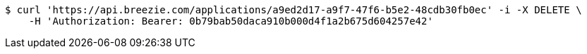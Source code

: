 [source,bash]
----
$ curl 'https://api.breezie.com/applications/a9ed2d17-a9f7-47f6-b5e2-48cdb30fb0ec' -i -X DELETE \
    -H 'Authorization: Bearer: 0b79bab50daca910b000d4f1a2b675d604257e42'
----